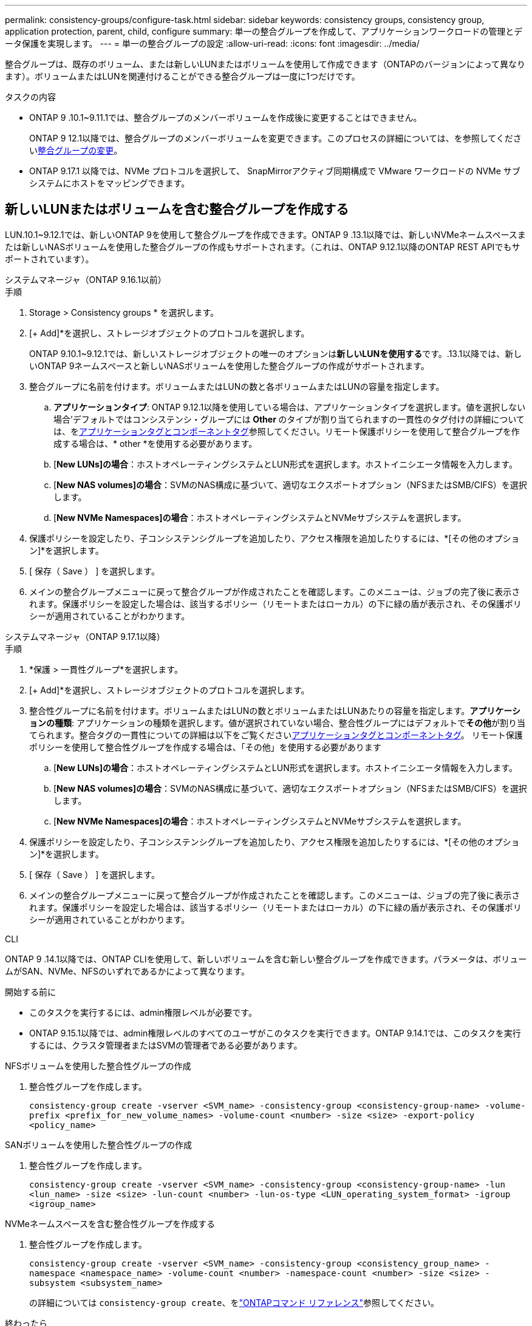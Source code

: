 ---
permalink: consistency-groups/configure-task.html 
sidebar: sidebar 
keywords: consistency groups, consistency group, application protection, parent, child, configure 
summary: 単一の整合グループを作成して、アプリケーションワークロードの管理とデータ保護を実現します。 
---
= 単一の整合グループの設定
:allow-uri-read: 
:icons: font
:imagesdir: ../media/


[role="lead"]
整合グループは、既存のボリューム、または新しいLUNまたはボリュームを使用して作成できます（ONTAPのバージョンによって異なります）。ボリュームまたはLUNを関連付けることができる整合グループは一度に1つだけです。

.タスクの内容
* ONTAP 9 .10.1~9.11.1では、整合グループのメンバーボリュームを作成後に変更することはできません。
+
ONTAP 9 12.1以降では、整合グループのメンバーボリュームを変更できます。このプロセスの詳細については、を参照してくださいxref:modify-task.html[整合グループの変更]。

* ONTAP 9.17.1 以降では、NVMe プロトコルを選択して、 SnapMirrorアクティブ同期構成で VMware ワークロードの NVMe サブシステムにホストをマッピングできます。




== 新しいLUNまたはボリュームを含む整合グループを作成する

LUN.10.1~9.12.1では、新しいONTAP 9を使用して整合グループを作成できます。ONTAP 9 .13.1以降では、新しいNVMeネームスペースまたは新しいNASボリュームを使用した整合グループの作成もサポートされます。（これは、ONTAP 9.12.1以降のONTAP REST APIでもサポートされています）。

[role="tabbed-block"]
====
.システムマネージャ（ONTAP 9.16.1以前）
--
.手順
. Storage > Consistency groups * を選択します。
. [+ Add]*を選択し、ストレージオブジェクトのプロトコルを選択します。
+
ONTAP 9.10.1~9.12.1では、新しいストレージオブジェクトの唯一のオプションは**新しいLUNを使用する**です。.13.1以降では、新しいONTAP 9ネームスペースと新しいNASボリュームを使用した整合グループの作成がサポートされます。

. 整合グループに名前を付けます。ボリュームまたはLUNの数と各ボリュームまたはLUNの容量を指定します。
+
.. **アプリケーションタイプ**: ONTAP 9.12.1以降を使用している場合は、アプリケーションタイプを選択します。値を選択しない場合'デフォルトではコンシステンシ・グループには** Other **のタイプが割り当てられますの一貫性のタグ付けの詳細については、をxref:modify-tags-task.html[アプリケーションタグとコンポーネントタグ]参照してください。リモート保護ポリシーを使用して整合グループを作成する場合は、* other *を使用する必要があります。
.. [**New LUNs]の場合**：ホストオペレーティングシステムとLUN形式を選択します。ホストイニシエータ情報を入力します。
.. [**New NAS volumes]の場合**：SVMのNAS構成に基づいて、適切なエクスポートオプション（NFSまたはSMB/CIFS）を選択します。
.. [**New NVMe Namespaces]の場合**：ホストオペレーティングシステムとNVMeサブシステムを選択します。


. 保護ポリシーを設定したり、子コンシステンシグループを追加したり、アクセス権限を追加したりするには、*[その他のオプション]*を選択します。
. [ 保存（ Save ） ] を選択します。
. メインの整合グループメニューに戻って整合グループが作成されたことを確認します。このメニューは、ジョブの完了後に表示されます。保護ポリシーを設定した場合は、該当するポリシー（リモートまたはローカル）の下に緑の盾が表示され、その保護ポリシーが適用されていることがわかります。


--
.システムマネージャ（ONTAP 9.17.1以降）
--
.手順
. *保護 > 一貫性グループ*を選択します。
. [+ Add]*を選択し、ストレージオブジェクトのプロトコルを選択します。
. 整合性グループに名前を付けます。ボリュームまたはLUNの数とボリュームまたはLUNあたりの容量を指定します。**アプリケーションの種類**: アプリケーションの種類を選択します。値が選択されていない場合、整合性グループにはデフォルトで**その他**が割り当てられます。整合タグの一貫性についての詳細は以下をご覧くださいxref:modify-tags-task.html[アプリケーションタグとコンポーネントタグ]。  リモート保護ポリシーを使用して整合性グループを作成する場合は、「その他」を使用する必要があります
+
.. [**New LUNs]の場合**：ホストオペレーティングシステムとLUN形式を選択します。ホストイニシエータ情報を入力します。
.. [**New NAS volumes]の場合**：SVMのNAS構成に基づいて、適切なエクスポートオプション（NFSまたはSMB/CIFS）を選択します。
.. [**New NVMe Namespaces]の場合**：ホストオペレーティングシステムとNVMeサブシステムを選択します。


. 保護ポリシーを設定したり、子コンシステンシグループを追加したり、アクセス権限を追加したりするには、*[その他のオプション]*を選択します。
. [ 保存（ Save ） ] を選択します。
. メインの整合グループメニューに戻って整合グループが作成されたことを確認します。このメニューは、ジョブの完了後に表示されます。保護ポリシーを設定した場合は、該当するポリシー（リモートまたはローカル）の下に緑の盾が表示され、その保護ポリシーが適用されていることがわかります。


--
.CLI
--
ONTAP 9 .14.1以降では、ONTAP CLIを使用して、新しいボリュームを含む新しい整合グループを作成できます。パラメータは、ボリュームがSAN、NVMe、NFSのいずれであるかによって異なります。

.開始する前に
* このタスクを実行するには、admin権限レベルが必要です。
* ONTAP 9.15.1以降では、admin権限レベルのすべてのユーザがこのタスクを実行できます。ONTAP 9.14.1では、このタスクを実行するには、クラスタ管理者またはSVMの管理者である必要があります。


.NFSボリュームを使用した整合性グループの作成
. 整合性グループを作成します。
+
`consistency-group create -vserver <SVM_name> -consistency-group <consistency-group-name> -volume-prefix <prefix_for_new_volume_names> -volume-count <number> -size <size> -export-policy <policy_name>`



.SANボリュームを使用した整合性グループの作成
. 整合性グループを作成します。
+
`consistency-group create -vserver <SVM_name> -consistency-group <consistency-group-name> -lun <lun_name> -size <size> -lun-count <number> -lun-os-type <LUN_operating_system_format> -igroup <igroup_name>`



.NVMeネームスペースを含む整合性グループを作成する
. 整合性グループを作成します。
+
`consistency-group create -vserver <SVM_name> -consistency-group <consistency_group_name> -namespace <namespace_name> -volume-count <number> -namespace-count <number> -size <size> -subsystem <subsystem_name>`

+
の詳細については `consistency-group create`、をlink:https://docs.netapp.com/us-en/ontap-cli/search.html?q=consistency-group+create["ONTAPコマンド リファレンス"^]参照してください。



.終わったら
. コマンドを使用して、整合グループが作成されたことを確認します `consistency-group show`。
+
の詳細については `consistency-group show`、をlink:https://docs.netapp.com/us-en/ontap-cli/search.html?q=consistency-group+show["ONTAPコマンド リファレンス"^]参照してください。



--
====


== 既存のボリュームを含む整合グループを作成する

既存のボリュームを使用して整合グループを作成できます。

[role="tabbed-block"]
====
.システムマネージャ（ONTAP 9.16.1以前）
--
.手順
. Storage > Consistency groups * を選択します。
. 「*+追加*」を選択し、既存のボリュームを使用する*を選択します。
. 整合グループに名前を付け、Storage VMを選択します。
+
.. **アプリケーションタイプ**: ONTAP 9.12.1以降を使用している場合は、アプリケーションタイプを選択します。値を選択しない場合'デフォルトではコンシステンシ・グループには** Other **のタイプが割り当てられますの一貫性のタグ付けの詳細については、をxref:modify-tags-task.html[アプリケーションタグとコンポーネントタグ]参照してください。整合性グループにSnapMirrorアクティブな同期関係がある場合は、* other *を使用する必要があります。
+

NOTE: ONTAP 9.15.1より前のバージョンのONTAPでは、SnapMirrorアクティブ同期をSnapMirrorビジネス継続性と呼びます。



. 対象に含める既存のボリュームを選択します。整合グループにまだ含まれていないボリュームのみが選択可能になります。
+

NOTE: 既存のボリュームを含む整合グループを作成する場合、整合グループではFlexVolボリュームがサポートされます。SnapMirror同期関係またはSnapMirror非同期関係が設定されたボリュームは、整合グループに追加できますが、整合グループに対応していません。整合グループでは、S3バケットまたはSVMDR関係を使用するStorage VMはサポートされません。

. [ 保存（ Save ） ] を選択します。
. ONTAPジョブの完了後に表示されるメインの整合グループメニューに戻って、整合グループが作成されたことを確認します。保護ポリシーを選択した場合は、メニューから整合グループを選択して、保護ポリシーが適切に設定されていることを確認します。保護ポリシーを設定した場合は、該当するポリシー（リモートまたはローカル）の下に緑の盾が表示されているときに適用されていることがわかります。


--
.CLI
--
ONTAP 9 14.1以降では、ONTAP CLIを使用して、既存のボリュームを含む整合グループを作成できます。

.開始する前に
* このタスクを実行するには、admin権限レベルが必要です。
* ONTAP 9.15.1以降では、admin権限レベルのすべてのユーザがこのタスクを実行できます。ONTAP 9.14.1では、このタスクを実行するには、クラスタ管理者またはSVMの管理者である必要があります。


.手順
. コマンドを実行し `consistency-group create`ます。 `-volumes`パラメータには、ボリューム名をカンマで区切って指定できます。
+
`consistency-group create -vserver <SVM_name> -consistency-group <consistency-group-name> -volume <volumes>`

+
の詳細については `consistency-group create`、をlink:https://docs.netapp.com/us-en/ontap-cli/search.html?q=consistency-group+create["ONTAPコマンド リファレンス"^]参照してください。

. コマンドを使用して、整合グループを表示し `consistency-group show`ます。
+
の詳細については `consistency-group show`、をlink:https://docs.netapp.com/us-en/ontap-cli/search.html?q=consistency-group+show["ONTAPコマンド リファレンス"^]参照してください。



--
====
.次のステップ
* xref:protect-task.html[整合グループの保護]
* xref:modify-task.html[整合グループの変更]
* xref:clone-task.html[整合グループのクローニング]

